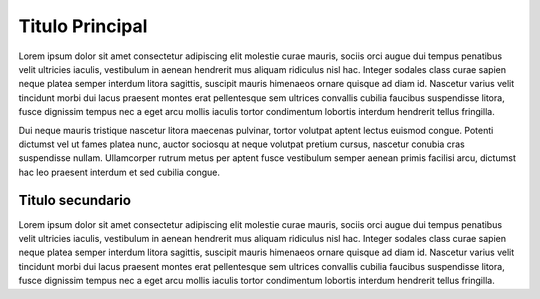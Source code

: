 Titulo Principal
================

Lorem ipsum dolor sit amet consectetur adipiscing elit molestie curae
mauris, sociis orci augue dui tempus penatibus velit ultricies iaculis,
vestibulum in aenean hendrerit mus aliquam ridiculus nisl hac. Integer
sodales class curae sapien neque platea semper interdum litora sagittis,
suscipit mauris himenaeos ornare quisque ad diam id. Nascetur varius
velit tincidunt morbi dui lacus praesent montes erat pellentesque sem
ultrices convallis cubilia faucibus suspendisse litora, fusce dignissim
tempus nec a eget arcu mollis iaculis tortor condimentum lobortis
interdum hendrerit tellus fringilla.

Dui neque mauris tristique nascetur litora maecenas pulvinar, tortor
volutpat aptent lectus euismod congue. Potenti dictumst vel ut fames
platea nunc, auctor sociosqu at neque volutpat pretium cursus, nascetur
conubia cras suspendisse nullam. Ullamcorper rutrum metus per aptent
fusce vestibulum semper aenean primis facilisi arcu, dictumst hac leo
praesent interdum et sed cubilia congue.

Titulo secundario
-----------------

Lorem ipsum dolor sit amet consectetur adipiscing elit molestie curae
mauris, sociis orci augue dui tempus penatibus velit ultricies iaculis,
vestibulum in aenean hendrerit mus aliquam ridiculus nisl hac. Integer
sodales class curae sapien neque platea semper interdum litora sagittis,
suscipit mauris himenaeos ornare quisque ad diam id. Nascetur varius
velit tincidunt morbi dui lacus praesent montes erat pellentesque sem
ultrices convallis cubilia faucibus suspendisse litora, fusce dignissim
tempus nec a eget arcu mollis iaculis tortor condimentum lobortis
interdum hendrerit tellus fringilla.
